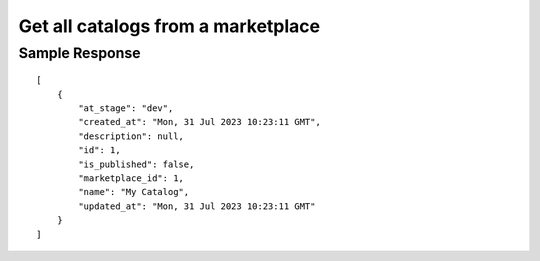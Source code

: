 ================================================
Get all catalogs from a marketplace
================================================


.. tabs::

  .. tab:: REST

    .. code-block:: sh

        API Endpoint: <IMPROMPT_SERVER_URL>/marketplaces/<MARKETPLACE_ID>/catalogs
        Method: GET
        X-Api-Key: API_KEY


  .. tab:: CURL

    .. code-block:: python

      curl --location --request GET '<IMPROMPT_SERVER_URL>/marketplaces/<MARKETPLACE_ID>/catalogs' \
           --header 'Authorization: API_KEY' \
        '


Sample Response
=================

::

    [
        {
            "at_stage": "dev",
            "created_at": "Mon, 31 Jul 2023 10:23:11 GMT",
            "description": null,
            "id": 1,
            "is_published": false,
            "marketplace_id": 1,
            "name": "My Catalog",
            "updated_at": "Mon, 31 Jul 2023 10:23:11 GMT"
        }
    ]

